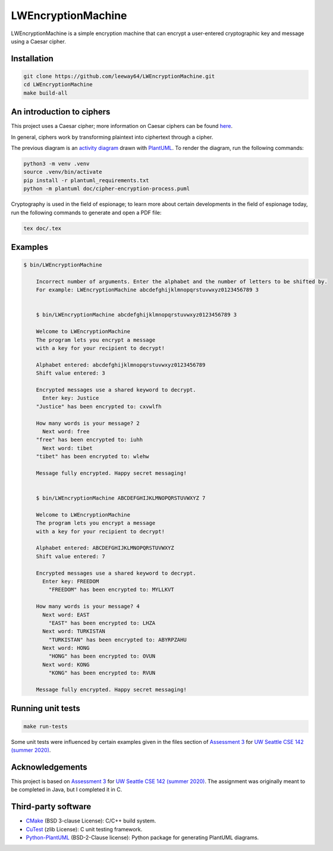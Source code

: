 LWEncryptionMachine
===================

.. image:: https://img.shields.io/badge/license-MIT-yellow.svg
    :target: LICENSE.txt
.. image:: https://img.shields.io/github/v/release/leeway64/LWEncryptionMachine
   :alt: GitHub release (latest by date)

LWEncryptionMachine is a simple encryption machine that can encrypt a user-entered cryptographic key
and message using a Caesar cipher.


Installation
--------------

.. code-block::

    git clone https://github.com/leeway64/LWEncryptionMachine.git
    cd LWEncryptionMachine
    make build-all


An introduction to ciphers
---------------------------

This project uses a Caesar cipher; more information on Caesar ciphers can be found
`here <https://en.wikipedia.org/wiki/Caesar_cipher>`_.

In general, ciphers work by transforming plaintext into ciphertext through a cipher.

.. image:: doc/cipher-encryption-process.png

The previous diagram is an `activity diagram <https://plantuml.com/activity-diagram-beta>`_ drawn
with `PlantUML <https://plantuml.com/>`_. To render the diagram, run the following commands:

.. code-block::

    python3 -m venv .venv
    source .venv/bin/activate
    pip install -r plantuml_requirements.txt
    python -m plantuml doc/cipher-encryption-process.puml


Cryptography is used in the field of espionage; to learn more about certain developments in the
field of espionage today, run the following commands to generate and open a PDF file:


.. code-block::

    tex doc/.tex


Examples
----------

.. code-block::

    $ bin/LWEncryptionMachine

        Incorrect number of arguments. Enter the alphabet and the number of letters to be shifted by.
        For example: LWEncryptionMachine abcdefghijklmnopqrstuvwxyz0123456789 3


        $ bin/LWEncryptionMachine abcdefghijklmnopqrstuvwxyz0123456789 3

        Welcome to LWEncryptionMachine
        The program lets you encrypt a message
        with a key for your recipient to decrypt!

        Alphabet entered: abcdefghijklmnopqrstuvwxyz0123456789
        Shift value entered: 3

        Encrypted messages use a shared keyword to decrypt.
          Enter key: Justice
        "Justice" has been encrypted to: cxvwlfh

        How many words is your message? 2
          Next word: free
        "free" has been encrypted to: iuhh
          Next word: tibet
        "tibet" has been encrypted to: wlehw

        Message fully encrypted. Happy secret messaging!


        $ bin/LWEncryptionMachine ABCDEFGHIJKLMNOPQRSTUVWXYZ 7

        Welcome to LWEncryptionMachine
        The program lets you encrypt a message
        with a key for your recipient to decrypt!

        Alphabet entered: ABCDEFGHIJKLMNOPQRSTUVWXYZ
        Shift value entered: 7

        Encrypted messages use a shared keyword to decrypt.
          Enter key: FREEDOM
            "FREEDOM" has been encrypted to: MYLLKVT

        How many words is your message? 4
          Next word: EAST
            "EAST" has been encrypted to: LHZA
          Next word: TURKISTAN
            "TURKISTAN" has been encrypted to: ABYRPZAHU
          Next word: HONG
            "HONG" has been encrypted to: OVUN
          Next word: KONG
            "KONG" has been encrypted to: RVUN

        Message fully encrypted. Happy secret messaging!


Running unit tests
-------------------

.. code-block::

    make run-tests

Some unit tests were influenced by certain examples given in the files section of
`Assessment 3 <https://courses.cs.washington.edu/courses/cse142/21su/assessments/a3/>`_
for `UW Seattle CSE 142 (summer 2020) <https://courses.cs.washington.edu/courses/cse142/21su/>`_.


Acknowledgements
------------------

This project is based on `Assessment 3 <https://courses.cs.washington.edu/courses/cse142/21su/assessments/a3/>`_
for `UW Seattle CSE 142 (summer 2020) <https://courses.cs.washington.edu/courses/cse142/21su/>`_.
The assignment was originally meant to be completed in Java, but I completed it in C.


Third-party software
----------------------

- `CMake <https://cmake.org/>`_ (BSD 3-clause License): C/C++ build system.
- `CuTest <http://cutest.sourceforge.net/>`_ (zlib License): C unit testing framework.
- `Python-PlantUML <https://github.com/dougn/python-plantuml/>`_ (BSD-2-Clause license): Python package for generating PlantUML diagrams.
